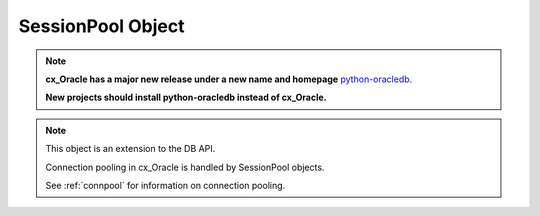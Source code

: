 .. _sesspool:

******************
SessionPool Object
******************

.. note::

    **cx_Oracle has a major new release under a new name and homepage**
    `python-oracledb <https://oracle.github.io/python-oracledb/>`__.

    **New projects should install python-oracledb instead of cx_Oracle.**

.. note::

    This object is an extension to the DB API.

    Connection pooling in cx_Oracle is handled by SessionPool objects.

    See :ref:`connpool` for information on connection pooling.


.. method:: SessionPool.acquire(user=None, password=None, cclass=None, \
        purity=cx_Oracle.ATTR_PURITY_DEFAULT, tag=None, matchanytag=False, \
        shardingkey=[], supershardingkey=[])

    Acquire a connection from the session pool and return a
    :ref:`connection object <connobj>`.

    If the pool is homogeneous, the user and password parameters cannot be
    specified. If they are, an exception will be raised.

    The cclass parameter, if specified, should be a string corresponding to the
    connection class for database resident connection pooling (DRCP).

    The purity parameter is expected to be one of
    :data:`~cx_Oracle.ATTR_PURITY_NEW`, :data:`~cx_Oracle.ATTR_PURITY_SELF`, or
    :data:`~cx_Oracle.ATTR_PURITY_DEFAULT`.

    The tag parameter, if specified, is expected to be a string with name=value
    pairs like "k1=v1;k2=v2" and will limit the sessions that can be returned
    from a session pool unless the matchanytag parameter is set to True. In
    that case sessions with the specified tag will be preferred over others,
    but if no such sessions are available a session with a different tag may be
    returned instead. In any case, untagged sessions will always be returned if
    no sessions with the specified tag are available.  Sessions are tagged when
    they are :meth:`released <SessionPool.release>` back to the pool.

    The shardingkey and supershardingkey parameters, if specified, are expected
    to be a sequence of values which will be used to identify the database
    shard to connect to.  The key values can be strings, numbers, bytes or
    dates.


.. attribute:: SessionPool.busy

    This read-only attribute returns the number of sessions currently acquired.


.. method:: SessionPool.close(force=False)

    Close the session pool now, rather than when the last reference to it is
    released, which makes it unusable for further work.

    If any connections have been acquired and not released back to the pool
    this method will fail unless the force parameter is set to True.


.. method:: SessionPool.drop(connection)

    Drop the connection from the pool which is useful if the connection is no
    longer usable (such as when the session is killed).


.. attribute:: SessionPool.dsn

    This read-only attribute returns the TNS entry of the database to which a
    connection has been established.


.. attribute:: SessionPool.getmode

    This read-write attribute determines how connections are returned from the
    pool. If :data:`~cx_Oracle.SPOOL_ATTRVAL_FORCEGET` is specified, a new
    connection will be returned even if there are no free sessions in the pool.
    :data:`~cx_Oracle.SPOOL_ATTRVAL_NOWAIT` will raise an exception if there
    are no free sessions are available in the pool. If
    :data:`~cx_Oracle.SPOOL_ATTRVAL_WAIT` is specified and there are no free
    sessions in the pool, the caller will wait until a free session is
    available.  :data:`~cx_Oracle.SPOOL_ATTRVAL_TIMEDWAIT` uses the value of
    :data:`~SessionPool.wait_timeout` to determine how long the caller should
    wait for a session to become available before returning an error.


.. attribute:: SessionPool.homogeneous

    This read-write boolean attribute indicates whether the pool is considered
    homogeneous or not. If the pool is not homogeneous different authentication
    can be used for each connection acquired from the pool.


.. attribute:: SessionPool.increment

    This read-only attribute returns the number of sessions that will be
    established when additional sessions need to be created.


.. attribute:: SessionPool.max

    This read-only attribute returns the maximum number of sessions that the
    session pool can control.


.. attribute:: SessionPool.max_lifetime_session

    This read-write attribute returns the maximum length of time (in seconds)
    that a pooled session may exist. Sessions that are in use will not be
    closed. They become candidates for termination only when they are released
    back to the pool and have existed for longer than max_lifetime_session
    seconds. Note that termination only occurs when the pool is accessed. A
    value of 0 means that there is no maximum length of time that a pooled
    session may exist. This attribute is only available in Oracle Database
    12.1.

    .. versionadded:: 5.3


.. attribute:: SessionPool.max_sessions_per_shard

    This read-write attribute returns the number of sessions that can be created
    per shard in the pool. Setting this attribute greater than zero specifies
    the maximum number of sessions in the pool that can be used for any given
    shard in a sharded database. This lets connections in the pool be balanced
    across the shards. A value of zero will not set any maximum number of
    sessions for each shard. This attribute is only available in Oracle Client
    18.3 and higher.

    .. versionadded:: 8.2


.. attribute:: SessionPool.min

    This read-only attribute returns the number of sessions with which the
    session pool was created and the minimum number of sessions that will be
    controlled by the session pool.


.. attribute:: SessionPool.name

    This read-only attribute returns the name assigned to the session pool by
    Oracle.


.. attribute:: SessionPool.opened

    This read-only attribute returns the number of sessions currently opened by
    the session pool.


.. attribute:: SessionPool.ping_interval

    This read-write integer attribute specifies the pool ping interval in
    seconds. When a connection is acquired from the pool, a check is first made
    to see how long it has been since the connection was put into the pool. If
    this idle time exceeds ``ping_interval``, then a :ref:`round-trip
    <roundtrips>` ping to the database is performed. If the connection is
    unusable, it is discarded and a different connection is selected to be
    returned by :meth:`SessionPool.acquire()`.  Setting ``ping_interval`` to a
    negative value disables pinging.  Setting it to 0 forces a ping for every
    ``acquire()`` and is not recommended.

    Prior to cx_Oracle 8.2, the ping interval was fixed at 60 seconds.

    .. versionadded:: 8.2


.. method:: SessionPool.reconfigure([min, max, increment, getmode, timeout, \
        wait_timeout, max_lifetime_session, max_sessions_per_shard, \
        soda_metadata_cache, stmtcachesize, ping_interval])

    Reconfigures various parameters of a connection pool. The pool size can be
    altered with ``reconfigure()`` by passing values for
    :data:`~SessionPool.min`, :data:`~SessionPool.max` or
    :data:`~SessionPool.increment`.  The :data:`~SessionPool.getmode`,
    :data:`~SessionPool.timeout`, :data:`~SessionPool.wait_timeout`,
    :data:`~SessionPool.max_lifetime_session`,
    :data:`~SessionPool.max_sessions_per_shard`,
    :data:`~SessionPool.soda_metadata_cache`, :data:`~SessionPool.stmtcachesize`
    and :data:`~SessionPool.ping_interval` attributes can be set directly or
    with ``reconfigure()``.

    All parameters are optional. Unspecified parameters will leave those pool
    attributes unchanged. The parameters are processed in two stages. After any
    size change has been processed, reconfiguration on the other parameters is
    done sequentially. If an error such as an invalid value occurs when changing
    one attribute, then an exception will be generated but any already changed
    attributes will retain their new values.

    During reconfiguration of a pool's size, the behavior of
    :meth:`SessionPool.acquire()` depends on the ``getmode`` in effect when
    ``acquire()`` is called:

    * With mode :data:`~cx_Oracle.SPOOL_ATTRVAL_FORCEGET`, an ``acquire()`` call
      will wait until the pool has been reconfigured.

    * With mode :data:`~cx_Oracle.SPOOL_ATTRVAL_TIMEDWAIT`, an ``acquire()`` call
      will try to acquire a connection in the time specified by
      :data:`~SessionPool.wait_timeout` and return an error if the time taken
      exceeds that value.

    * With mode :data:`~cx_Oracle.SPOOL_ATTRVAL_WAIT`, an ``acquire()`` call
      will wait until after the pool has been reconfigured and a connection is
      available.

    * With mode :data:`~cx_Oracle.SPOOL_ATTRVAL_NOWAIT`, if the number of busy
      connections is less than the pool size, ``acquire()`` will return a new
      connection after pool reconfiguration is complete.

    Closing connections with :meth:`SessionPool.release()` or
    :meth:`Connection.close()` will wait until any pool size reconfiguration is
    complete.

    Closing the connection pool with :meth:`SessionPool.close()` will wait until
    reconfiguration is complete.

    See :ref:`Connection Pool Reconfiguration <poolreconfiguration>`.

    .. versionadded:: 8.2


.. method:: SessionPool.release(connection, tag=None)

    Release the connection back to the pool now, rather than whenever __del__
    is called. The connection will be unusable from this point forward; an
    Error exception will be raised if any operation is attempted with the
    connection. Any cursors or LOBs created by the connection will also be
    marked unusable and an Error exception will be raised if any operation is
    attempted with them.

    Internally, references to the connection are held by cursor objects,
    LOB objects, etc. Once all of these references are released, the connection
    itself will be released back to the pool automatically. Either control
    references to these related objects carefully or explicitly release
    connections back to the pool in order to ensure sufficient resources are
    available.

    If the tag is not None, it is expected to be a string with name=value pairs
    like "k1=v1;k2=v2" and will override the value in the property
    :attr:`Connection.tag`. If either :attr:`Connection.tag` or the tag
    parameter are not None, the connection will be retagged when it is released
    back to the pool.


.. attribute:: SessionPool.soda_metadata_cache

    This read-write boolean attribute returns whether the SODA metadata cache
    is enabled or not. Enabling the cache significantly improves the
    performance of methods :meth:`SodaDatabase.createCollection()` (when not
    specifying a value for the metadata parameter) and
    :meth:`SodaDatabase.openCollection()`. Note that the cache can become out
    of date if changes to the metadata of cached collections are made
    externally.

    .. versionadded:: 8.2


.. attribute:: SessionPool.stmtcachesize

    This read-write attribute specifies the size of the statement cache that
    will be used for connections obtained from the pool.

    See :ref:`Statement Caching <stmtcache>` for more information.

    .. versionadded:: 6.0


.. attribute:: SessionPool.timeout

    This read-write attribute specifies the time (in seconds) after which idle
    sessions will be terminated in order to maintain an optimum number of open
    sessions. Note that termination only occurs when the pool is accessed. A
    value of 0 means that no idle sessions are terminated.


.. attribute:: SessionPool.tnsentry

    This read-only attribute returns the TNS entry of the database to which a
    connection has been established.

    .. deprecated:: 8.2

        Use the attribute :attr:`~SessionPool.dsn` instead.


.. attribute:: SessionPool.username

    This read-only attribute returns the name of the user which established the
    connection to the database.


.. attribute:: SessionPool.wait_timeout

    This read-write attribute specifies the time (in milliseconds) that the
    caller should wait for a session to become available in the pool before
    returning with an error. This value is only used if the getmode parameter
    to :meth:`cx_Oracle.SessionPool()` was the value
    :data:`cx_Oracle.SPOOL_ATTRVAL_TIMEDWAIT`.

    .. versionadded:: 6.4
